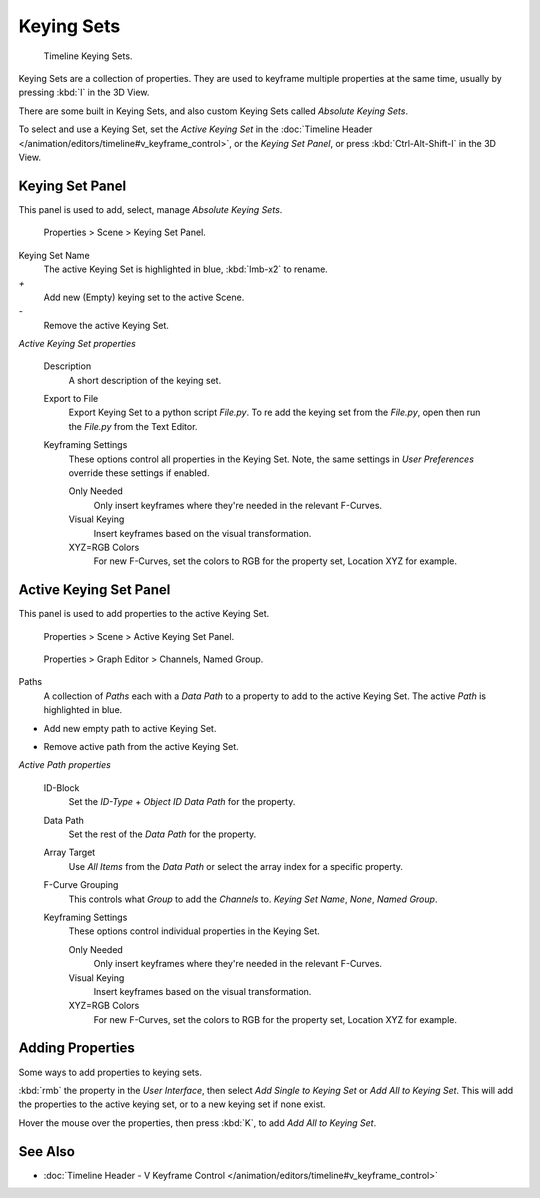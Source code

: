 
Keying Sets
***********

.. figure:: /images/Doc_kia_Cube02.jpg

   Timeline Keying Sets.


Keying Sets are a collection of properties.
They are used to keyframe multiple properties at the same time,
usually by pressing :kbd:`I` in the 3D View.

There are some built in Keying Sets,
and also custom Keying Sets called *Absolute Keying Sets*.

To select and use a Keying Set, set the *Active Keying Set* in the
:doc:`Timeline Header </animation/editors/timeline#v_keyframe_control>`,
or the *Keying Set Panel*, or press :kbd:`Ctrl-Alt-Shift-I` in the 3D View.


Keying Set Panel
================

This panel is used to add, select, manage *Absolute Keying Sets*.


.. figure:: /images/Doc_Keying_Set_Panel.jpg

   Properties > Scene > Keying Set Panel.


Keying Set Name
   The active Keying Set is highlighted in blue, :kbd:`lmb-x2` to rename.

`+`
   Add new (Empty) keying set to the active Scene.

`-`
   Remove the active Keying Set.

*Active Keying Set properties*

   Description
      A short description of the keying set.

   Export to File
      Export Keying Set to a python script *File.py*.
      To re add the keying set from the *File.py*, open then run the *File.py* from the Text Editor.

   Keyframing Settings
      These options control all properties in the Keying Set.
      Note, the same settings in *User Preferences* override these settings if enabled.

      Only Needed
         Only insert keyframes where they're needed in the relevant F-Curves.

      Visual Keying
         Insert keyframes based on the visual transformation.

      XYZ=RGB Colors
         For new F-Curves, set the colors to RGB for the property set, Location XYZ for example.


Active Keying Set Panel
=======================

This panel is used to add properties to the active Keying Set.


.. figure:: /images/Doc_Keying_Set_Active_Panel.jpg

   Properties > Scene > Active Keying Set Panel.


.. figure:: /images/Doc_Keying_Set_Group.jpg

   Properties > Graph Editor > Channels, Named Group.


Paths
   A collection of *Paths* each with a *Data Path* to a property to add to the active Keying Set.
   The active *Path* is highlighted in blue.

+
   Add new empty path to active Keying Set.

-
   Remove active path from the active Keying Set.

*Active Path properties*

   ID-Block
      Set the *ID-Type* + *Object ID* *Data Path* for the property.

   Data Path
      Set the rest of the *Data Path* for the property.

   Array Target
      Use *All Items* from the *Data Path* or select the array index for a specific property.

   F-Curve Grouping
      This controls what *Group* to add the *Channels* to.
      *Keying Set Name*, *None*, *Named Group*.

   Keyframing Settings
      These options control individual properties in the Keying Set.

      Only Needed
         Only insert keyframes where they're needed in the relevant F-Curves.

      Visual Keying
         Insert keyframes based on the visual transformation.

      XYZ=RGB Colors
         For new F-Curves, set the colors to RGB for the property set, Location XYZ for example.


Adding Properties
=================

Some ways to add properties to keying sets.

:kbd:`rmb` the property in the *User Interface*, then select *Add Single to Keying Set* or *Add All to Keying Set*. This will add the properties to the active keying set, or to a new keying set if none exist.

Hover the mouse over the properties, then press :kbd:`K`,
to add *Add All to Keying Set*.


See Also
========

- :doc:`Timeline Header - V Keyframe Control </animation/editors/timeline#v_keyframe_control>`


